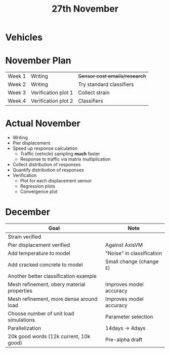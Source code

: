 #+TITLE: 27th November

* Vehicles
* November Plan
| Week 1 | Writing             | +Sensor cost emails/research+ |
| Week 2 | Writing             | Try standard classifiers      |
| Week 3 | Verification plot 1 | Collect strain                |
| Week 4 | Verification plot 2 | Classifiers                   |
* Actual November
- Writing
- Pier displacement
- Speed up response calculation
  - Traffic (vehicle) sampling *much* faster
  - Response to traffic via matrix multiplication
- Collect distribution of responses
- Quantify distribution of responses
- Verification
  - Plot for each displacement sensor
  - Regression plots
  - Convergence plot
* December
| Goal                                       | Note                      |
|--------------------------------------------+---------------------------|
| Strain verified                            |                           |
| Pier displacement verified                 | Against AxisVM            |
| Add temperature to model                   | "Noise" in classification |
| Add cracked concrete to model              | Small change (change =E=) |
| Another better classification example      |                           |
| Mesh refinement, obery material properties | Improves model accuracy   |
| Mesh refinement, more dense around load    | Improves model accuracy   |
| Choose number of unit load simulations     | Parameter selection       |
| Parallelization                            | 14days -> 4days           |
| 20k good words (12k current, 10k good)     | Pre-alpha draft           |
